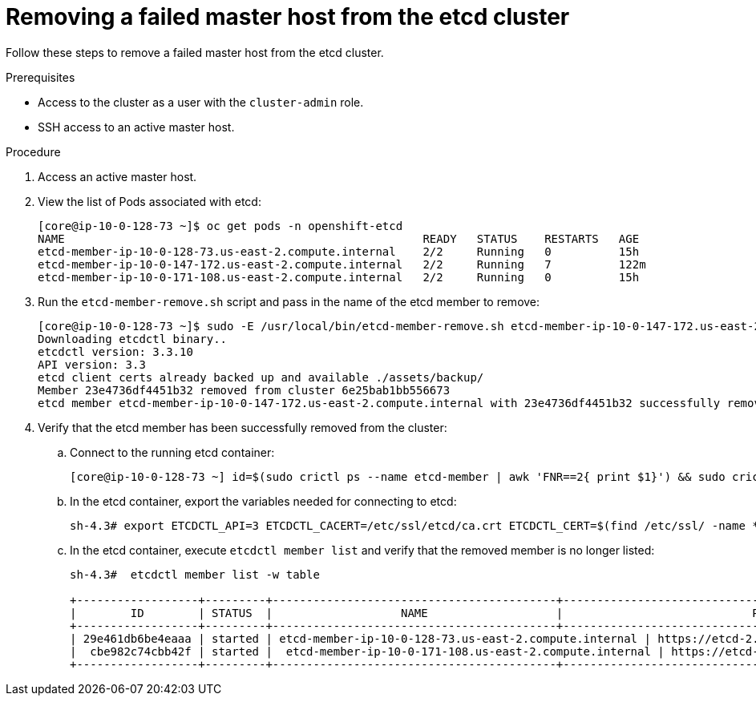 // Module included in the following assemblies:
//
// * backup_and_restore/replacing-failed-master.adoc

[id="restore-remove-failed-master_{context}"]
= Removing a failed master host from the etcd cluster

Follow these steps to remove a failed master host from the etcd cluster.

.Prerequisites

* Access to the cluster as a user with the `cluster-admin` role.
* SSH access to an active master host.

.Procedure

. Access an active master host.

. View the list of Pods associated with etcd:
+
----
[core@ip-10-0-128-73 ~]$ oc get pods -n openshift-etcd
NAME                                                     READY   STATUS    RESTARTS   AGE
etcd-member-ip-10-0-128-73.us-east-2.compute.internal    2/2     Running   0          15h
etcd-member-ip-10-0-147-172.us-east-2.compute.internal   2/2     Running   7          122m
etcd-member-ip-10-0-171-108.us-east-2.compute.internal   2/2     Running   0          15h
----

. Run the `etcd-member-remove.sh` script and pass in the name of the etcd member to remove:
+
----
[core@ip-10-0-128-73 ~]$ sudo -E /usr/local/bin/etcd-member-remove.sh etcd-member-ip-10-0-147-172.us-east-2.compute.internal
Downloading etcdctl binary..
etcdctl version: 3.3.10
API version: 3.3
etcd client certs already backed up and available ./assets/backup/
Member 23e4736df4451b32 removed from cluster 6e25bab1bb556673
etcd member etcd-member-ip-10-0-147-172.us-east-2.compute.internal with 23e4736df4451b32 successfully removed..
----

. Verify that the etcd member has been successfully removed from the cluster:

.. Connect to the running etcd container:
+
----
[core@ip-10-0-128-73 ~] id=$(sudo crictl ps --name etcd-member | awk 'FNR==2{ print $1}') && sudo crictl exec -it $id /bin/sh
----

.. In the etcd container, export the variables needed for connecting to etcd:
+
----
sh-4.3# export ETCDCTL_API=3 ETCDCTL_CACERT=/etc/ssl/etcd/ca.crt ETCDCTL_CERT=$(find /etc/ssl/ -name *peer*crt) ETCDCTL_KEY=$(find /etc/ssl/ -name *peer*key)
----

.. In the etcd container, execute `etcdctl member list` and verify that the removed member is no longer listed:
+
----
sh-4.3#  etcdctl member list -w table

+------------------+---------+------------------------------------------+------------------------------------------------------------------+---------------------------+
|        ID        | STATUS  |                   NAME                   |                            PEER ADDRS                            |       CLIENT ADDRS        |
+------------------+---------+------------------------------------------+------------------------------------------------------------------+---------------------------+
| 29e461db6be4eaaa | started | etcd-member-ip-10-0-128-73.us-east-2.compute.internal | https://etcd-2.clustername.devcluster.openshift.com:2380 | https://10.0.128.73:2379 |
|  cbe982c74cbb42f | started |  etcd-member-ip-10-0-171-108.us-east-2.compute.internal | https://etcd-1.clustername.devcluster.openshift.com:2380 |   https://10.0.171.108:2379 |
+------------------+---------+------------------------------------------+------------------------------------------------------------------+---------------------------+
----
